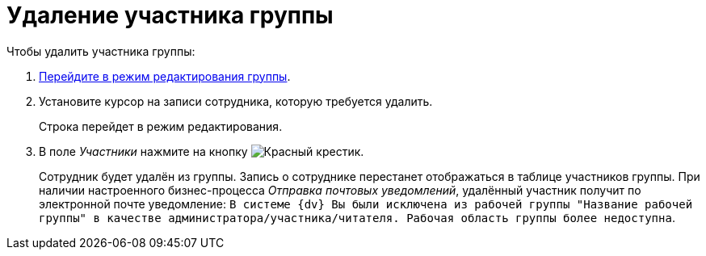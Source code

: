 = Удаление участника группы

.Чтобы удалить участника группы:
. xref:edit-workgroup.adoc[Перейдите в режим редактирования группы].
. Установите курсор на записи сотрудника, которую требуется удалить.
+
Строка перейдет в режим редактирования.
+
. В поле _Участники_ нажмите на кнопку image:buttons/x-red.png[Красный крестик].
+
Сотрудник будет удалён из группы. Запись о сотруднике перестанет отображаться в таблице участников группы. При наличии настроенного бизнес-процесса _Отправка почтовых уведомлений_, удалённый участник получит по электронной почте уведомление: `В системе {dv} Вы были исключена из рабочей группы "Название рабочей группы" в качестве администратора/участника/читателя. Рабочая область группы более недоступна`.
